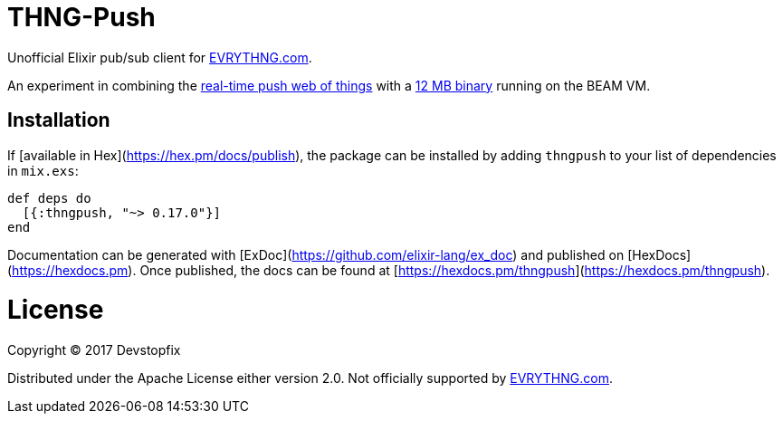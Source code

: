 # THNG-Push

Unofficial Elixir pub/sub client for https://evrythng.com/[EVRYTHNG.com].

An experiment in combining the https://evrythng.com/connected-devices-real-time-push-web-things/[real-time push web of things] with a http://nerves-project.org/[12 MB binary] running on the BEAM VM.


## Installation

If [available in Hex](https://hex.pm/docs/publish), the package can be installed
by adding `thngpush` to your list of dependencies in `mix.exs`:

```elixir
def deps do
  [{:thngpush, "~> 0.17.0"}]
end
```

Documentation can be generated with [ExDoc](https://github.com/elixir-lang/ex_doc)
and published on [HexDocs](https://hexdocs.pm). Once published, the docs can
be found at [https://hexdocs.pm/thngpush](https://hexdocs.pm/thngpush).

# License

Copyright © 2017 Devstopfix

Distributed under the Apache License either version 2.0. Not officially supported by https://evrythng.com/[EVRYTHNG.com].